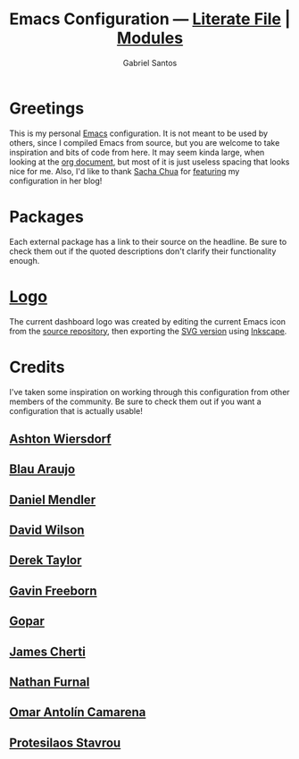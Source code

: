 #+title: Emacs Configuration --- [[./emacs.org][Literate File]] | [[./modules/][Modules]]
#+author: Gabriel Santos

#+html: <a href="https://orgmode.org"><img src="https://img.shields.io/badge/Org-literate%20config-%2377aa99?style=flat-square&logo=org&logoColor=white"></a>

[[./screenshot.png]]
#+CAPTION: Screenshot of the dashboard, save the agenda and recent files items
#+NAME: Dashboard View

* Greetings

This is my personal [[https://www.gnu.org/software/emacs/][Emacs]] configuration. It is not meant to be used by others, since I compiled Emacs from source, but you are welcome to take inspiration and bits of code from here. It may seem kinda large, when looking at the [[./emacs.org][org document]], but most of it is just useless spacing that looks nice for me.
Also, I'd like to thank [[https://github.com/sachac][Sacha Chua]] for [[https://sachachua.com/blog/2024/09/2024-09-02-emacs-news/][featuring]] my configuration in her blog!

* Packages

Each external package has a link to their source on the headline. Be sure to check them out if the quoted descriptions don't clarify their functionality enough.

* [[./emacs.png][Logo]]

The current dashboard logo was created by editing the current Emacs icon from the [[https://git.savannah.gnu.org/cgit/emacs.git][source repository]], then exporting the [[https://git.savannah.gnu.org/cgit/emacs.git/tree/etc/images/icons/hicolor/scalable/apps/emacs.svg][SVG version]] using [[https://inkscape.org/][Inkscape]].

* Credits

I've taken some inspiration on working through this configuration from other members of the community. Be sure to check them out if you want a configuration that is actually usable!

** [[https://codeberg.org/ashton314][Ashton Wiersdorf]]

** [[https://codeberg.org/blau_araujo][Blau Araujo]]

** [[https://github.com/minad][Daniel Mendler]]

** [[https://github.com/daviwil][David Wilson]]

** [[https://gitlab.com/dwt1][Derek Taylor]]

** [[https://github.com/Gavinok][Gavin Freeborn]]

** [[https://github.com/gopar][Gopar]]

** [[https://github.com/jamescherti][James Cherti]]

** [[https://github.com/Nathan-Furnal/dotemacs][Nathan Furnal]]

** [[https://github.com/oantolin][Omar Antolín Camarena]]

** [[https://github.com/protesilaos][Protesilaos Stavrou]]
